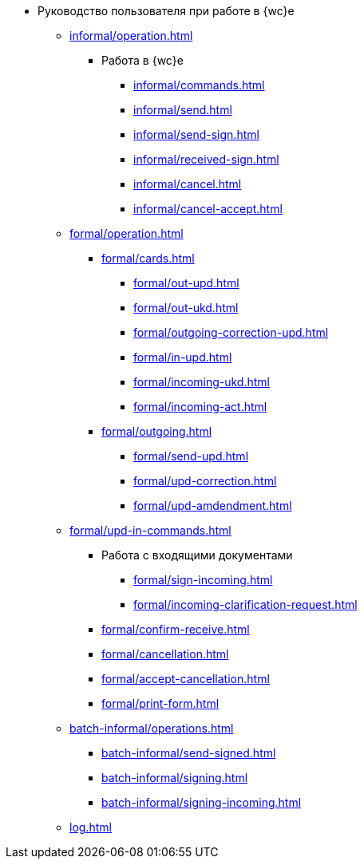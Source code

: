 * Руководство пользователя при работе в {wc}е
** xref:informal/operation.adoc[]

*** Работа в {wc}е
**** xref:informal/commands.adoc[]
**** xref:informal/send.adoc[]
**** xref:informal/send-sign.adoc[]
**** xref:informal/received-sign.adoc[]
**** xref:informal/cancel.adoc[]
**** xref:informal/cancel-accept.adoc[]

** xref:formal/operation.adoc[]
*** xref:formal/cards.adoc[]
**** xref:formal/out-upd.adoc[]
**** xref:formal/out-ukd.adoc[]
**** xref:formal/outgoing-correction-upd.adoc[]
**** xref:formal/in-upd.adoc[]
**** xref:formal/incoming-ukd.adoc[]
**** xref:formal/incoming-act.adoc[]
*** xref:formal/outgoing.adoc[]
**** xref:formal/send-upd.adoc[]
**** xref:formal/upd-correction.adoc[]
**** xref:formal/upd-amdendment.adoc[]

** xref:formal/upd-in-commands.adoc[]

*** Работа с входящими документами
**** xref:formal/sign-incoming.adoc[]
**** xref:formal/incoming-clarification-request.adoc[]
*** xref:formal/confirm-receive.adoc[]
*** xref:formal/cancellation.adoc[]
*** xref:formal/accept-cancellation.adoc[]
*** xref:formal/print-form.adoc[]
** xref:batch-informal/operations.adoc[]
*** xref:batch-informal/send-signed.adoc[]
*** xref:batch-informal/signing.adoc[]
*** xref:batch-informal/signing-incoming.adoc[]
** xref:log.adoc[]
